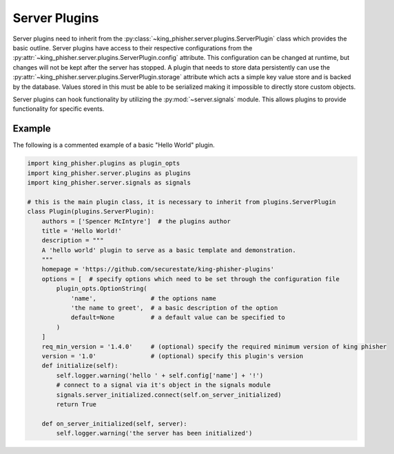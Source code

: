Server Plugins
==============

Server plugins need to inherit from the
:py:class:`~king_phisher.server.plugins.ServerPlugin` class which provides the
basic outline. Server plugins have access to their respective configurations
from the :py:attr:`~king_phisher.server.plugins.ServerPlugin.config` attribute.
This configuration can be changed at runtime, but changes will not be kept after
the server has stopped. A plugin that needs to store data persistently can use
the :py:attr:`~king_phisher.server.plugins.ServerPlugin.storage` attribute which
acts a simple key value store and is backed by the database. Values stored in
this must be able to be serialized making it impossible to directly store custom
objects.

Server plugins can hook functionality by utilizing the :py:mod:`~server.signals`
module. This allows plugins to provide functionality for specific events.

Example
-------

The following is a commented example of a basic "Hello World" plugin.

.. code-block:: python

   import king_phisher.plugins as plugin_opts
   import king_phisher.server.plugins as plugins
   import king_phisher.server.signals as signals

   # this is the main plugin class, it is necessary to inherit from plugins.ServerPlugin
   class Plugin(plugins.ServerPlugin):
       authors = ['Spencer McIntyre']  # the plugins author
       title = 'Hello World!'
       description = """
       A 'hello world' plugin to serve as a basic template and demonstration.
       """
       homepage = 'https://github.com/securestate/king-phisher-plugins'
       options = [  # specify options which need to be set through the configuration file
           plugin_opts.OptionString(
               'name',               # the options name
               'the name to greet',  # a basic description of the option
               default=None          # a default value can be specified to
           )
       ]
       req_min_version = '1.4.0'     # (optional) specify the required minimum version of king phisher
       version = '1.0'               # (optional) specify this plugin's version
       def initialize(self):
           self.logger.warning('hello ' + self.config['name'] + '!')
           # connect to a signal via it's object in the signals module
           signals.server_initialized.connect(self.on_server_initialized)
           return True

       def on_server_initialized(self, server):
           self.logger.warning('the server has been initialized')
